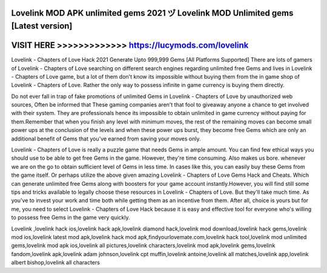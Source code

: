 Lovelink MOD APK unlimited gems 2021 ヅ Lovelink MOD Unlimited gems [Latest version]
====================================================================================



VISIT HERE >>>>>>>>>>>>> https://lucymods.com/lovelink
======================================================


Lovelink - Chapters of Love Hack 2021 Generate Upto 999,999 Gems [All Platforms Supported] There are lots of gamers of Lovelink - Chapters of Love searching on different search engines regarding unlimited free Gems and lives in Lovelink - Chapters of Love game, but a lot of them don't know its impossible without buying them from the in game shop of Lovelink - Chapters of Love. Rather the only way to possess infinite in game currency is buying them directly.

Do not ever fall in trap of fake promotions of unlimited Gems in Lovelink - Chapters of Love by unauthorized web sources, Often be informed that These gaming companies aren't that fool to giveaway anyone a chance to get involved with their system. They are professionals hence its impossible to obtain unlimited in game currency without paying for them.Remember that when you finish any level with minimum moves, the rest of the remaining moves can become small power ups at the conclusion of the levels and when these power ups burst, they become free Gems which are only an additional benefit of Gems that you've earned from saving your moves only.

Lovelink - Chapters of Love is really a puzzle game that needs Gems in ample amount. You can find few ethical ways you should use to be able to get free Gems in the game. However, they're time consuming. Also makes us bore. whenever we are on the go to obtain sufficient level of Gems in less time. In cases like this, you can easily buy these Gems from the game itself. Or perhaps utilize the above given amazing Lovelink - Chapters of Love Gems Hack and Cheats. Which can generate unlimited free Gems along with boosters for your game account instantly.However, you will find still some tips and tricks available to legally choose these resources in Lovelink - Chapters of Love. But they'll take much time. As you've to invest your work and time both while getting them as an incentive from them. After all, choice is yours but for me, you need to select Lovelink - Chapters of Love Hack because it is easy and effective tool for everyone who's willing to possess free Gems in the game very quickly.

Lovelink ,lovelink hack ios,lovelink hack apk,lovelink diamond hack,lovelink mod download,lovelink hack gems,lovelink mod ios,lovelink latest mod apk,lovelink hack mod apk,findyourlovemate.com,lovelink hack tool,lovelink mod unlimited gems,lovelink mod apk ios,lovelink all pictures,lovelink characters,lovelink mod apk,lovelink gems,lovelink fandom,lovelink apk,lovelink adam johnson,lovelink cpt muffin,lovelink antoine,lovelink all matches,lovelink app,lovelink albert bishop,lovelink all characters

